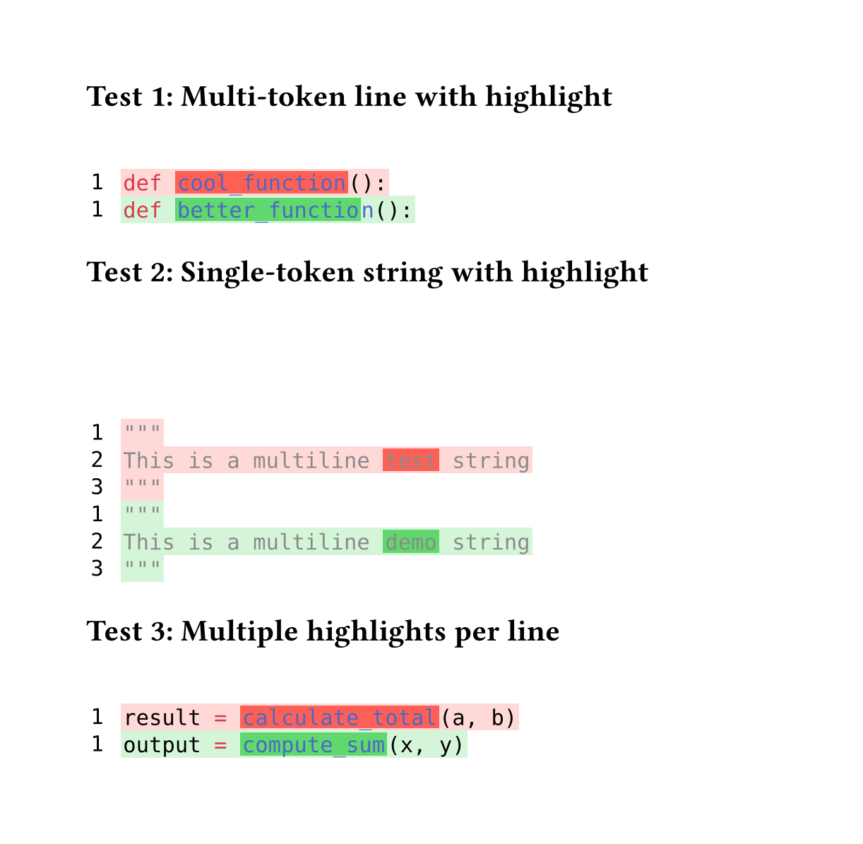 // for some reason width auto or too small breaks the background color of code
#set page(height:auto, margin:4em, width: 40em)

// Character-level inline highlighting
//
// Supports highlighting specific character ranges within a line
// while preserving syntax highlighting colors.
//
// Works for both:
// - Multi-token lines: e.g., "def cool_function():"
// - Single-token lines: e.g., long strings or comments
//
// Assumption: Spans on the same line do NOT overlap
//
// Algorithm:
// 1. Extract style-func and styles from styled element
// 2. Sort spans by start position
// 3. Build parts: unhighlighted → highlighted → unhighlighted → ...
// 4. Reconstruct each part with style-func([#text], styles)
// 5. Wrap highlighted parts in colored boxes

#let build-inline-char-level(styled-elem, spans) = {
  if spans.len() == 0 {
    return styled-elem  // No highlights, return as-is
  }

  let style-func = styled-elem.func()
  let styles = styled-elem.styles
  let full-text = styled-elem.child.text

  // Filter out invalid spans that are out of bounds
  let valid-spans = spans.filter(s => s.start < full-text.len() and s.end <= full-text.len())

  if valid-spans.len() == 0 {
    return styled-elem  // No valid highlights
  }

  // Sort spans by start position
  let sorted-spans = valid-spans.sorted(key: s => s.start)

  let parts = ()
  let cursor = 0

  for span in sorted-spans {
    // Add unhighlighted text before span
    if span.start > cursor {
      let before-text = full-text.slice(cursor, span.start)
      parts.push(style-func([#before-text], styles))
    }

    // Add highlighted span
    let highlight-text = full-text.slice(span.start, span.end)
    parts.push(box(
      fill: span.fill,
      inset: (x: 0.1em, y: 0.0em),
      outset: (x: 0.0em, y: 0.15em),
      style-func([#highlight-text], styles)
    ))

    cursor = span.end
  }

  // Add remaining text after last span
  if cursor < full-text.len() {
    let after-text = full-text.slice(cursor)
    parts.push(style-func([#after-text], styles))
  }

  parts.join()
}

#let build-inline-multitoken(line-body, line-text, spans) = {
  let children = line-body.children
  let parts = ()
  let char-pos = 0

  for child in children {
    // Extract text from child - it might be styled or plain text
    let child-text = if "child" in child.fields() {
      child.child.text
    } else if type(child) == content {
      child.text
    } else {
      str(child)
    }
    let child-start = char-pos
    let child-end = char-pos + child-text.len()

    // Find spans that actually overlap this child
    let child-spans = ()
    for span in spans {
      // Check if span overlaps with this child's range
      let overlap-start = calc.max(span.start, child-start)
      let overlap-end = calc.min(span.end, child-end)

      if overlap-start < overlap-end {
        // There's actual overlap
        child-spans.push((
          start: overlap-start - child-start,
          end: overlap-end - child-start,
          fill: span.fill
        ))
      }
    }

    if child-spans.len() > 0 and "styles" in child.fields() {
      // This child has highlights and is a styled element
      parts.push(build-inline-char-level(child, child-spans))
    } else {
      // No highlights or not a styled element, keep as-is
      parts.push(child)
    }

    char-pos = child-end
  }

  parts.join()
}

#let build-inline-smart(line-body, line-text, spans) = {
  if spans.len() == 0 {
    return line-body  // No highlights needed
  }

  // Check if single styled element or sequence
  if "children" in line-body.fields() {
    // Multi-token: line.body is sequence of styled elements
    return build-inline-multitoken(line-body, line-text, spans)
  } else {
    // Single token: line.body is one styled element
    return build-inline-char-level(line-body, spans)
  }
}

#let diff(before, after, before-inline: (), after-inline: ()) = {
  let before-state = state("before-lines", ())
  let after-state = state("after-lines", ())

  // Reset states to avoid leakage between multiple diff() calls
  before-state.update(_ => ())
  after-state.update(_ => ())

  // Collect before lines
  [
    #show raw.line: it => {
      before-state.update(s => s + (it,))
    }
    #before
  ]

  // Collect after lines
  [
    #show raw.line: it => {
      after-state.update(s => s + (it,))
    }
    #after
  ]

  // Build grid inside context block
  context {
    let before-lines = before-state.get()
    let after-lines = after-state.get()

    let rows = ()

    // Helper to get inline highlights for a line
    let collect-inline = (highlights, line-num) => {
      highlights.filter(h => h.line == line-num)
    }

    // Add before lines (removed lines)
    for (idx, line) in before-lines.enumerate() {
      let line-num = idx + 1
      let bg-color = red.transparentize(80%)
      let spans = collect-inline(before-inline, line-num)

      // Apply character-level highlights while preserving syntax highlighting
      let content = text(font: "DejaVu Sans Mono",
        build-inline-smart(line.body, line.text, spans))

      rows.push((
        box(
          inset: (
            left: 0.2em,
            right: 0.8em,
            top: 0.20em,
            bottom: 0.20em
          ),
          text(font: "DejaVu Sans Mono", [#line-num])
        ),
        box(
          fill: bg-color,
          inset: (
            left: 0.1em,
            right: 0.1em,
            top: 0.25em,
            bottom: 0.25em
          ),
          content
        )
      ))
    }

    // Add after lines (added lines)
    for (idx, line) in after-lines.enumerate() {
      let line-num = idx + 1
      let bg-color = green.transparentize(80%)
      let spans = collect-inline(after-inline, line-num)

      // Apply character-level highlights while preserving syntax highlighting
      let content = text(font: "DejaVu Sans Mono",
        build-inline-smart(line.body, line.text, spans))

      rows.push((
        box(
          inset: (
            left: 0.2em,
            right: 0.8em,
            top: 0.20em,
            bottom: 0.20em
          ),
          text(font: "DejaVu Sans Mono", [#line-num])
        ),
        box(
          fill: bg-color,
          inset: (
            left: 0.1em,
            right: 0.1em,
            top: 0.25em,
            bottom: 0.25em
          ),
          content
        )
      ))
    }

    // Return the grid
    grid(
      columns: (auto, 1fr),
      row-gutter: 0.0em,
      ..rows.flatten(),
    )
  }
}


= Test 1: Multi-token line with highlight

#diff(
  ```py
  def cool_function():
  ```,
  ```py
  def better_function():
  ```,
  before-inline: (
    (line: 1, start: 4, end: 17, fill: red.transparentize(20%)),  // "cool_function"
  ),
  after-inline: (
    (line: 1, start: 4, end: 18, fill: green.transparentize(30%)), // "better_function"
  )
)

= Test 2: Single-token string with highlight

#diff(
  ```py
  """
  This is a multiline test string
  """
  ```,
  ```py
  """
  This is a multiline demo string
  """
  ```,
  before-inline: (
    (line: 2, start: 20, end: 24, fill: red.transparentize(20%)),  // "test"
  ),
  after-inline: (
    (line: 2, start: 20, end: 24, fill: green.transparentize(30%)), // "demo"
  )
)

= Test 3: Multiple highlights per line

#diff(
  ```py
  result = calculate_total(a, b)
  ```,
  ```py
  output = compute_sum(x, y)
  ```,
  before-inline: (
    (line: 1, start: 0, end: 6, fill: red.transparentize(20%)),    // "result"
    (line: 1, start: 9, end: 24, fill: red.transparentize(20%)),   // "calculate_total"
  ),
  after-inline: (
    (line: 1, start: 0, end: 6, fill: green.transparentize(30%)),  // "output"
    (line: 1, start: 9, end: 20, fill: green.transparentize(30%)), // "compute_sum"
  )
)
